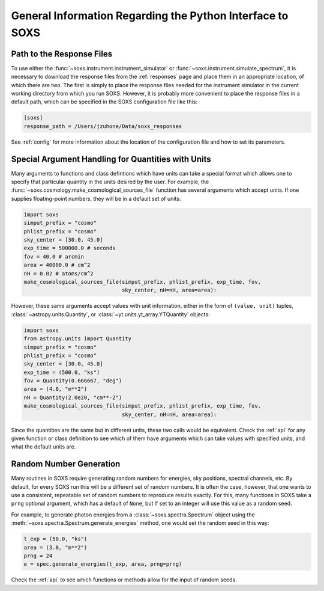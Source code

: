.. _general-info:

General Information Regarding the Python Interface to SOXS
==========================================================

.. _response-path:

Path to the Response Files
--------------------------

To use either the :func:`~soxs.instrument.instrument_simulator` or 
:func:`~soxs.instrument.simulate_spectrum`, it is necessary to download the 
response files from the :ref:`responses` page and place them in an appropriate
location, of which there are two. The first is simply to place the response 
files needed for the instrument simulator in the current working directory
from which you run SOXS. However, it is probably more convenient to place the
response files in a default path, which can be specified in the SOXS
configuration file like this:

.. code-block:: text

    [soxs]
    response_path = /Users/jzuhone/Data/soxs_responses

See :ref:`config` for more information about the location of the configuration file
and how to set its parameters.

.. _units:

Special Argument Handling for Quantities with Units
---------------------------------------------------

Many arguments to functions and class defintions which have units can 
take a special format which allows one to specify that particular
quantity in the units desired by the user. For example, the 
:func:`~soxs.cosmology.make_cosmological_sources_file` function has
several arguments which accept units. If one supplies floating-point
numbers, they will be in a default set of units:

.. code-block:: python

    import soxs
    simput_prefix = "cosmo"
    phlist_prefix = "cosmo"
    sky_center = [30.0, 45.0]
    exp_time = 500000.0 # seconds
    fov = 40.0 # arcmin
    area = 40000.0 # cm^2
    nH = 0.02 # atoms/cm^2
    make_cosmological_sources_file(simput_prefix, phlist_prefix, exp_time, fov, 
                                   sky_center, nH=nH, area=area):

However, these same arguments accept values with unit information, either in the
form of ``(value, unit)`` tuples, :class:`~astropy.units.Quantity`, or
:class:`~yt.units.yt_array.YTQuantity` objects:

.. code-block:: python

    import soxs
    from astropy.units import Quantity
    simput_prefix = "cosmo"
    phlist_prefix = "cosmo"
    sky_center = [30.0, 45.0]
    exp_time = (500.0, "ks")
    fov = Quantity(0.666667, "deg")
    area = (4.0, "m**2") 
    nH = Quantity(2.0e20, "cm**-2") 
    make_cosmological_sources_file(simput_prefix, phlist_prefix, exp_time, fov, 
                                   sky_center, nH=nH, area=area):

Since the quantities are the same but in different units, these two calls would
be equivalent. Check the :ref:`api` for any given function or class definition 
to see which of them have arguments which can take values with specified units, 
and what the default units are.

.. _random-numbers:

Random Number Generation
------------------------

Many routines in SOXS require generating random numbers for energies, sky
positions, spectral channels, etc. By default, for every SOXS run this will
be a different set of random numbers. It is often the case, however, that one
wants to use a consistent, repeatable set of random numbers to reproduce results
exactly. For this, many functions in SOXS take a ``prng`` optional argument, 
which has a default of ``None``, but if set to an integer will use this value as
a random seed. 

For example, to generate photon energies from a :class:`~soxs.spectra.Spectrum`
object using the :meth:`~soxs.spectra.Spectrum.generate_energies` method, one 
would set the random seed in this way:

.. code-block:: python

    t_exp = (50.0, "ks")
    area = (3.0, "m**2")
    prng = 24
    e = spec.generate_energies(t_exp, area, prng=prng)

Check the :ref:`api` to see which functions or methods allow for the input of 
random seeds. 